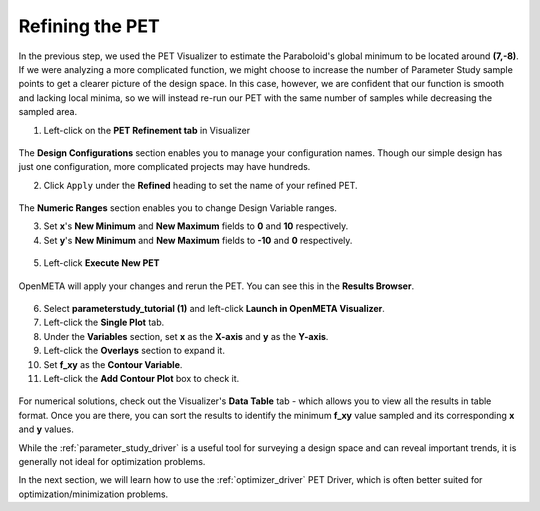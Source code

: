 .. _pet_refining_the_pet:

Refining the PET
================

In the previous step, we used the PET Visualizer to estimate the
Paraboloid's global minimum to be located around **(7,-8)**.
If we were analyzing a more complicated function, we might choose
to increase the number of Parameter Study sample points to get a
clearer picture of the design space. In this case, however, we
are confident that our function is smooth and lacking local minima,
so we will instead re-run our PET with the same number of samples
while decreasing the sampled area.

1. Left-click on the **PET Refinement tab** in Visualizer

.. FIXME: I need to update this image after the PET Refinement tab
.. fixes so that the file path to the PET is actually correct.

.. figure:: images/parameterstudy_tutorial_49.png
   :alt: text

The **Design Configurations** section enables you to manage your configuration
names. Though our simple design has just one configuration, more complicated
projects may have hundreds.

2. Click ``Apply`` under the **Refined** heading to set the name of your
   refined PET.

.. figure:: images/parameterstudy_tutorial_49_a.png
   :alt: Naming the refined PET


The **Numeric Ranges** section enables you to change Design
Variable ranges.

3. Set **x**'s **New Minimum** and **New Maximum** fields to
   **0** and **10** respectively.

4. Set **y**'s **New Minimum** and **New Maximum** fields to
   **-10** and **0** respectively.

.. figure:: images/parameterstudy_tutorial_50.png
   :alt: text

.. FIXME: I need to update this image after the PET Refinement tab
.. fixes so that the file path to the PET is actually correct.

5. Left-click **Execute New PET**

.. figure:: images/parameterstudy_tutorial_51.png
   :alt: text

OpenMETA will apply your changes and rerun the PET.
You can see this in the **Results Browser**.

.. FIXME: I need to update this image after the PET Refinement tab
.. fixes so that the file path to the PET is actually correct.

.. figure:: images/parameterstudy_tutorial_52.png
   :alt: text

.. FIXME: I need to update this step after the PET Refinement tab
.. fixes so that the file path to the PET is actually correct.

6. Select **parameterstudy_tutorial (1)** and left-click **Launch in OpenMETA
   Visualizer**.
7. Left-click the **Single Plot** tab.
8. Under the **Variables** section, set **x** as the **X-axis** and **y** as the **Y-axis**.
9. Left-click the **Overlays** section to expand it.
10. Set **f_xy** as the **Contour Variable**.
11. Left-click the **Add Contour Plot** box to check it.

.. figure:: images/parameterstudy_tutorial_53.png
   :alt: text

For numerical solutions, check out the Visualizer's **Data Table**
tab - which allows you to view all the results in table format.
Once you are there, you can sort the results to identify the
minimum **f_xy** value sampled and its corresponding **x** and **y** values.

While the :ref:`parameter_study_driver` is a useful tool for
surveying a design space and can reveal important trends, it is generally
not ideal for optimization problems.

In the next section, we will learn how to use the :ref:`optimizer_driver`
PET Driver, which is often better suited for optimization/minimization problems.
